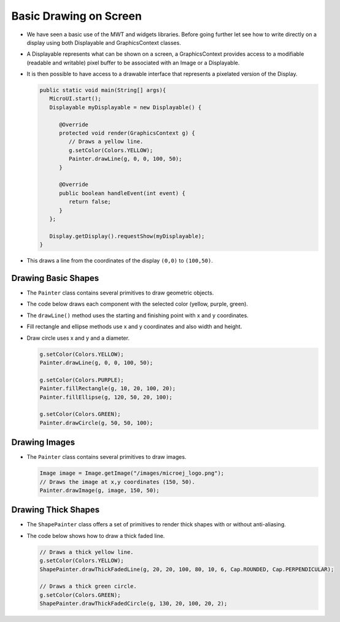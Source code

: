Basic Drawing on Screen
=======================

- We have seen a basic use of the MWT and widgets libraries. Before going further let see how to write directly on a display using both Displayable and GraphicsContext classes.
- A Displayable represents what can be shown on a screen, a GraphicsContext provides access to a modifiable (readable and writable) pixel buffer to be associated with an Image or a Displayable.
- It is then possible to have access to a drawable interface that represents a pixelated version of the Display.

  .. code:: java
    
    public static void main(String[] args){
       MicroUI.start();
       Displayable myDisplayable = new Displayable() {

          @Override
          protected void render(GraphicsContext g) {
             // Draws a yellow line.
             g.setColor(Colors.YELLOW);
             Painter.drawLine(g, 0, 0, 100, 50);
          }

          @Override
          public boolean handleEvent(int event) {
             return false;
          }
       };

       Display.getDisplay().requestShow(myDisplayable);
    }
   
- This draws a line from the coordinates of the display ``(0,0)`` to ``(100,50)``.
   
  .. image:: images/drawline.png
   :align: center
 
Drawing Basic Shapes
--------------------

- The ``Painter`` class contains several primitives to draw geometric objects.
- The code below draws each component with the selected color (yellow, purple, green).
- The ``drawLine()`` method uses the starting and finishing point with x and y coordinates.
- Fill rectangle and ellipse methods use x and y coordinates and also width and height.
- Draw circle uses x and y and a diameter.

  .. code:: java

    g.setColor(Colors.YELLOW);
    Painter.drawLine(g, 0, 0, 100, 50);

    g.setColor(Colors.PURPLE);
    Painter.fillRectangle(g, 10, 20, 100, 20);
    Painter.fillEllipse(g, 120, 50, 20, 100);

    g.setColor(Colors.GREEN);
    Painter.drawCircle(g, 50, 50, 100);

  .. image:: images/geometry.png
   :align: center
       
Drawing Images
--------------

- The ``Painter`` class contains several primitives to draw images.

  .. code:: java

    Image image = Image.getImage("/images/microej_logo.png");
    // Draws the image at x,y coordinates (150, 50).
    Painter.drawImage(g, image, 150, 50);

  .. image:: images/imagedrawable.png
   :align: center

Drawing Thick Shapes
--------------------

- The ``ShapePainter`` class offers a set of primitives to render thick shapes with or without anti-aliasing.
- The code below shows how to draw a thick faded line.

  .. code:: java

    // Draws a thick yellow line. 
    g.setColor(Colors.YELLOW);
    ShapePainter.drawThickFadedLine(g, 20, 20, 100, 80, 10, 6, Cap.ROUNDED, Cap.PERPENDICULAR);

    // Draws a thick green circle.
    g.setColor(Colors.GREEN);
    ShapePainter.drawThickFadedCircle(g, 130, 20, 100, 20, 2);

  .. image:: images/thickshapes.png
   :align: center
